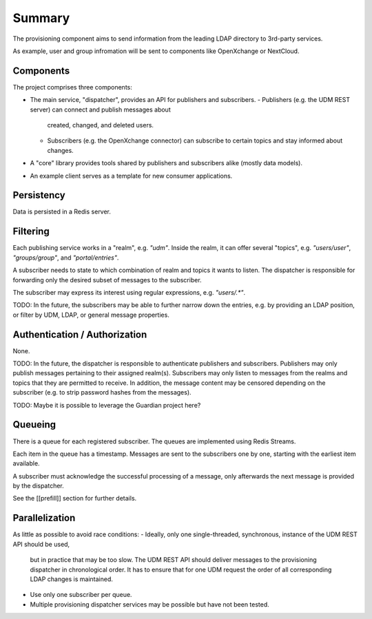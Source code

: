 Summary
=======

The provisioning component aims to send information from the leading LDAP
directory to 3rd-party services.

As example, user and group infromation will be sent to components like OpenXchange
or NextCloud.

Components
----------

The project comprises three components:

- The main service, "dispatcher", provides an API for publishers and subscribers.
  - Publishers (e.g. the UDM REST server) can connect and publish messages about
    created, changed, and deleted users.
  - Subscribers (e.g. the OpenXchange connector) can subscribe to certain topics and
    stay informed about changes.

- A "core" library provides tools shared by publishers and subscribers alike
  (mostly data models).

- An example client serves as a template for new consumer applications.

Persistency
-----------

Data is persisted in a Redis server.

Filtering
---------

Each publishing service works in a "realm",
e.g. `"udm"`.
Inside the realm, it can offer several "topics",
e.g. `"users/user"`, `"groups/group"`, and `"portal/entries"`.

A subscriber needs to state to which combination
of realm and topics it wants to listen.
The dispatcher is responsible for forwarding
only the desired subset of messages to the subscriber.

The subscriber may express its interest using regular expressions,
e.g. `"users/.*"`.

TODO: In the future, the subscribers may be able to further
narrow down the entries, e.g. by providing an LDAP position,
or filter by UDM, LDAP, or general message properties.

Authentication / Authorization
------------------------------

None.

TODO: In the future, the dispatcher is responsible to authenticate
publishers and subscribers.
Publishers may only publish messages pertaining to their assigned realm(s).
Subscribers may only listen to messages from the realms and topics that
they are permitted to receive.
In addition, the message content may be censored depending on the subscriber
(e.g. to strip password hashes from the messages).

TODO: Maybe it is possible to leverage the Guardian project here?

Queueing
--------

There is a queue for each registered subscriber.
The queues are implemented using Redis Streams.

Each item in the queue has a timestamp.
Messages are sent to the subscribers one by one,
starting with the earliest item available.

A subscriber must acknowledge the successful processing of a message,
only afterwards the next message is provided by the dispatcher.

See the [[prefill]] section for further details.

Parallelization
---------------

As little as possible to avoid race conditions:
- Ideally, only one single-threaded, synchronous, instance of the UDM REST API should be used,
  but in practice that may be too slow.
  The UDM REST API should deliver messages to the provisioning dispatcher in chronological order.
  It has to ensure that for one UDM request the order of all corresponding LDAP changes is maintained.
- Use only one subscriber per queue.
- Multiple provisioning dispatcher services may be possible but have not been tested.

